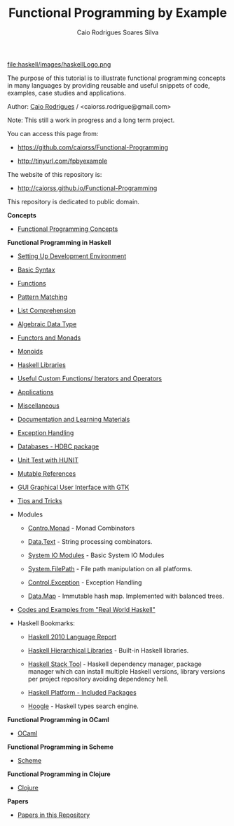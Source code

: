 
#+TITLE: Functional Programming by Example
#+AUTHOR: Caio Rodrigues Soares Silva
#+EMAIL: <caiorss.rodrigues@gmail.com>
#+DESCRIPTION: Functional programming examples, theory, 
#+URL:   https://github.com/caiorss/Functional-Programming
#+HTML_HEAD: <link href="/theme/index.css" rel="stylesheet">

# * Functional Programming by Example

file:haskell/images/haskellLogo.png

The purpose of this tutorial is to illustrate functional programming
concepts in many languages by providing reusable and useful snippets
of code, examples, case studies and applications.


Author:   [[https://www.linkedin.com/in/caiorodrigues][Caio Rodrigues]] / <caiorss.rodrigue@gmail.com> 

Note: This still a work in progress and a long term project.

You can access this page from:

 - https://github.com/caiorss/Functional-Programming

 - http://tinyurl.com/fpbyexample

The website of this repository is:

 - http://caiorss.github.io/Functional-Programming  


This repository is dedicated to public domain.

*Concepts*

 - [[file:haskell/Functional_Programming_Concepts.org][Functional Programming Concepts]]

*Functional Programming in Haskell*

 - [[file:haskell/Haskell.org][Setting Up Development Environment ]]

 - [[file:haskell/Basic_Syntax.org][Basic Syntax]]

 - [[file:haskell/Functions.org][Functions]]

 - [[file:haskell/Pattern_Matching.org][Pattern Matching]]

 - [[file:haskell/List_Comprehension.org][List Comprehension]]

 - [[file:haskell/Algebraic_Data_Types.org][Algebraic Data Type]]

 - [[file:haskell/Functors__Monads__Applicatives_and_Monoids.org][Functors and Monads]]

 - [[file:haskell/monoids.org][Monoids]]

 - [[file:haskell/Libraries.org][Haskell Libraries]]

 - [[file:haskell/Useful_Custom_Functions__Iterators_and_Operators.org][Useful Custom Functions/ Iterators and Operators]]

 - [[file:haskell/Applications.org][Applications]]

 - [[file:haskell/Miscellaneous.org][Miscellaneous]]

 - [[file:haskell/Documentation_and_Learning_Materials.org][Documentation and Learning Materials]]

 - [[file:haskell/haskell_handling_exceptions.org][Exception Handling]]  

 - [[file:haskell/DatabaseHDBC.org][Databases - HDBC package]]

 - [[file:haskell/UnitTest_Hunit.org][Unit Test with HUNIT]]

 - [[file:haskell/Mutable_References.org][Mutable References]]

 - [[file:haskell/GUI_Graphical_User_Interface_GTK.org][GUI Graphical User Interface with GTK]]

 - [[file:haskell/Tips_And_Tricks.org][Tips and Tricks]]

 - Modules

   - [[file:haskell/control_monad.org][Contro.Monad]]      - Monad Combinators 

   - [[file:haskell/package_Data_Text.org][Data.Text]]         - String processing combinators.

   - [[file:haskell/system_io_modules.org][System IO Modules]] - Basic System IO Modules
    
   - [[file:haskell/system_filepath.org][System.FilePath]]   - File path manipulation on all platforms. 

   - [[file:haskell/control_exception.org][Control.Exception]] - Exception Handling

   - [[file:haskell/data_map.org][Data.Map]]          - Immutable hash map. Implemented with balanced trees.

 - [[file:haskell/Real_World_Haskell.org][Codes and Examples from "Real World Haskell"]]

 - Haskell Bookmarks:

   - [[https://www.haskell.org/onlinereport/haskell2010/][Haskell 2010 Language Report]]

   - [[https://downloads.haskell.org/~ghc/latest/docs/html/libraries/][Haskell Hierarchical Libraries]] - Built-in Haskell libraries.

   - [[https://docs.haskellstack.org/en/stable/README/][Haskell Stack Tool]] - Haskell dependency manager, package manager
     which can install multiple Haskell versions, library versions per
     project repository avoiding dependency hell.

   - [[https://www.haskell.org/platform/contents.html][Haskell Platform - Included Packages]]

   - [[https://www.haskell.org/hoogle/][Hoogle]] - Haskell types search engine.


*Functional Programming in OCaml*

 - [[file:ocaml/README.org][OCaml]]

*Functional Programming in Scheme*

 - [[file:scheme/README.org][Scheme]]

*Functional Programming in Clojure*

 - [[file:clojure/README.org][Clojure]]  

*Papers* 

 - [[file:papers/README.org][Papers in this Repository]]
